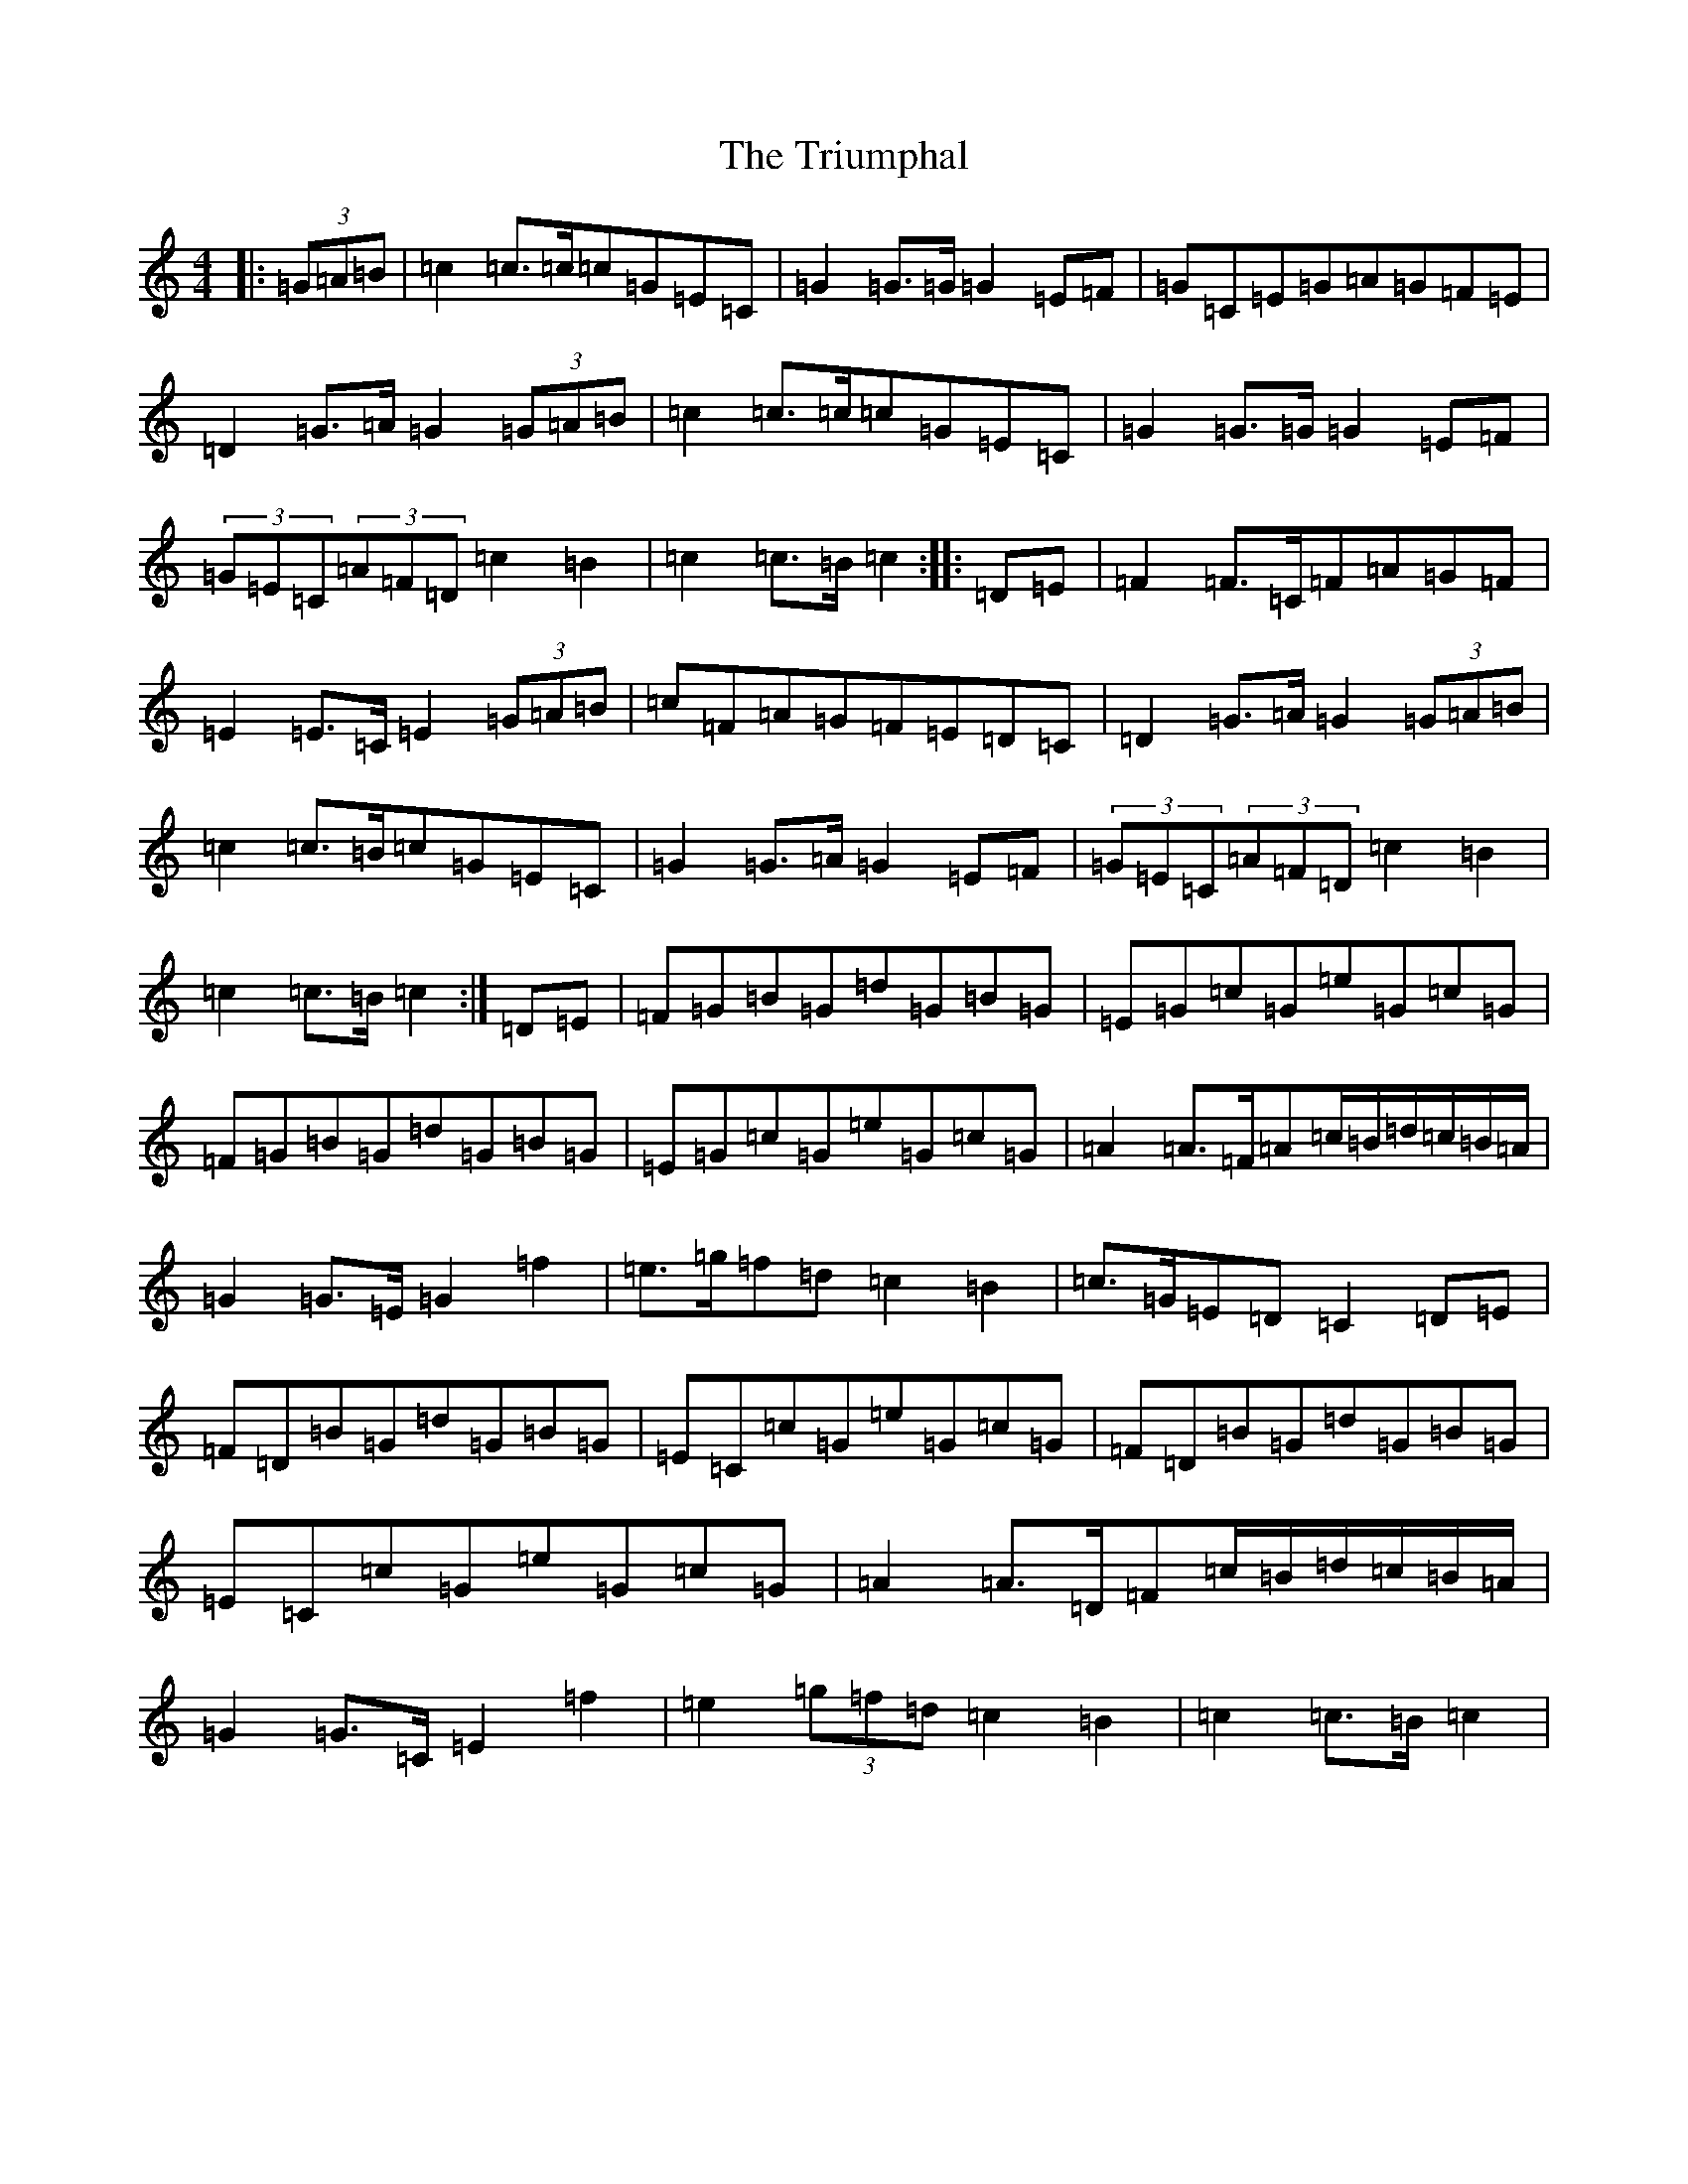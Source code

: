 X: 21638
T: Triumphal, The
S: https://thesession.org/tunes/8779#setting8779
R: march
M:4/4
L:1/8
K: C Major
|:(3=G=A=B|=c2=c>=c=c=G=E=C|=G2=G>=G=G2=E=F|=G=C=E=G=A=G=F=E|=D2=G>=A=G2(3=G=A=B|=c2=c>=c=c=G=E=C|=G2=G>=G=G2=E=F|(3=G=E=C(3=A=F=D=c2=B2|=c2=c>=B=c2:||:=D=E|=F2=F>=C=F=A=G=F|=E2=E>=C=E2(3=G=A=B|=c=F=A=G=F=E=D=C|=D2=G>=A=G2(3=G=A=B|=c2=c>=B=c=G=E=C|=G2=G>=A=G2=E=F|(3=G=E=C(3=A=F=D=c2=B2|=c2=c>=B=c2:|=D=E|=F=G=B=G=d=G=B=G|=E=G=c=G=e=G=c=G|=F=G=B=G=d=G=B=G|=E=G=c=G=e=G=c=G|=A2=A>=F=A=c/2=B/2=d/2=c/2=B/2=A/2|=G2=G>=E=G2=f2|=e>=g=f=d=c2=B2|=c>=G=E=D=C2=D=E|=F=D=B=G=d=G=B=G|=E=C=c=G=e=G=c=G|=F=D=B=G=d=G=B=G|=E=C=c=G=e=G=c=G|=A2=A>=D=F=c/2=B/2=d/2=c/2=B/2=A/2|=G2=G>=C=E2=f2|=e2(3=g=f=d=c2=B2|=c2=c>=B=c2|